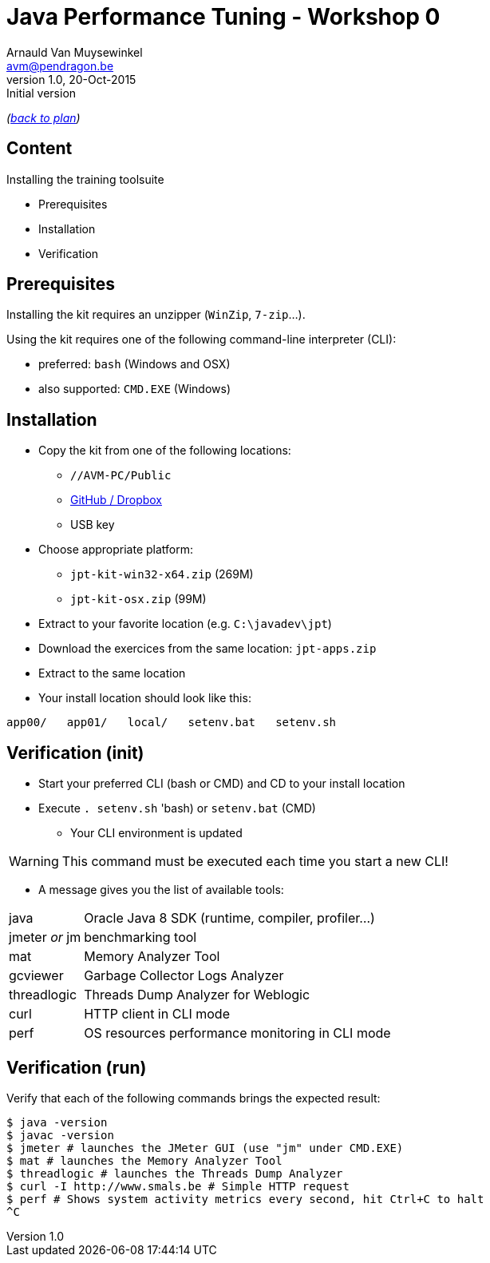 // build_options: 
Java Performance Tuning - Workshop 0
====================================
Arnauld Van Muysewinkel <avm@pendragon.be>
v1.0, 20-Oct-2015: Initial version
:backend: slidy
//:theme: volnitsky
:data-uri:
:copyright: Creative-Commons-Zero (Arnauld Van Muysewinkel)
:icons:

_(link:../0-extra/1-training_plan.html#(5)[back to plan])_

Content
-------

*****
Installing the training toolsuite
*****

* Prerequisites
* Installation
* Verification


Prerequisites
-------------

Installing the kit requires an unzipper (+WinZip+, +7-zip+...).

Using the kit requires one of the following command-line interpreter (CLI):

* preferred: +bash+ (Windows and OSX)
* also supported: +CMD.EXE+ (Windows)


Installation
------------

* Copy the kit from one of the following locations:
** +//AVM-PC/Public+
** https://github.com/arnauldvm/jpt-exercises/blob/master/download.md[GitHub / Dropbox]
** USB key
* Choose appropriate platform:
** +jpt-kit-win32-x64.zip+ (269M)
** +jpt-kit-osx.zip+ (99M)
* Extract to your favorite location (e.g. +C:\javadev\jpt+)
* Download the exercices from the same location: +jpt-apps.zip+
* Extract to the same location
* Your install location should look like this:
----
app00/   app01/   local/   setenv.bat   setenv.sh
----


Verification (init)
-------------------

* Start your preferred CLI (bash or CMD) and CD to your install location
* Execute +. setenv.sh+ 'bash) or +setenv.bat+ (CMD)
** Your CLI environment is updated

WARNING: This command must be executed each time you start a new CLI!

* A message gives you the list of available tools:

[horizontal]
java:: Oracle Java 8 SDK (runtime, compiler, profiler...)
jmeter _or_ jm:: benchmarking tool
mat:: Memory Analyzer Tool
gcviewer:: Garbage Collector Logs Analyzer
threadlogic:: Threads Dump Analyzer for Weblogic
curl:: HTTP client in CLI mode
perf:: OS resources performance monitoring in CLI mode


Verification (run)
------------------

Verify that each of the following commands brings the expected result:

----
$ java -version
$ javac -version
$ jmeter # launches the JMeter GUI (use "jm" under CMD.EXE)
$ mat # launches the Memory Analyzer Tool
$ threadlogic # launches the Threads Dump Analyzer
$ curl -I http://www.smals.be # Simple HTTP request
$ perf # Shows system activity metrics every second, hit Ctrl+C to halt
^C
----


